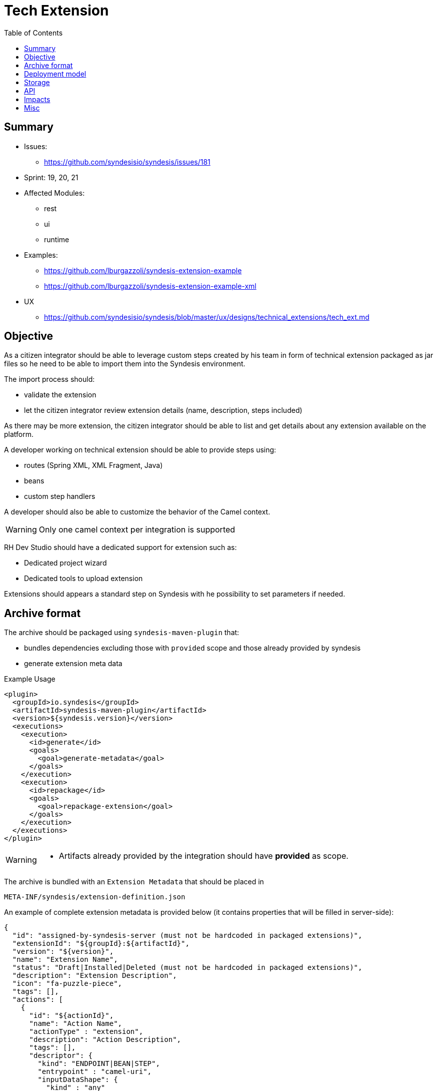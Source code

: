 = Tech Extension
:toc:

== Summary

* Issues:
** https://github.com/syndesisio/syndesis/issues/181
* Sprint: 19, 20, 21
* Affected Modules:
** rest
** ui
** runtime
* Examples:
** https://github.com/lburgazzoli/syndesis-extension-example
** https://github.com/lburgazzoli/syndesis-extension-example-xml
* UX
** https://github.com/syndesisio/syndesis/blob/master/ux/designs/technical_extensions/tech_ext.md

== Objective

As a citizen integrator should be able to leverage custom steps created by his team in form of technical extension packaged as jar files so he need to be able to import them into the Syndesis environment.

The import process should:

* validate the extension
* let the citizen integrator review extension details (name, description, steps included)

As there may be more extension, the citizen integrator should be able to list and get details about any extension available on the platform.

A developer working on technical extension should be able to provide steps using:

* routes (Spring XML, XML Fragment, Java)
* beans
* custom step handlers

A developer should also be able to customize the behavior of the Camel context.

[WARNING]
====
Only one camel context per integration is supported
====

RH Dev Studio should have a dedicated support for extension such as:

* Dedicated project wizard
* Dedicated tools to upload extension

Extensions should appears a standard step on Syndesis with he possibility to set parameters if needed.

== Archive format

The archive should be packaged using `syndesis-maven-plugin` that:

* bundles dependencies excluding those with `provided` scope and those already provided by syndesis
* generate extension meta data

[source,xml]
.Example Usage
----
<plugin>
  <groupId>io.syndesis</groupId>
  <artifactId>syndesis-maven-plugin</artifactId>
  <version>${syndesis.version}</version>
  <executions>
    <execution>
      <id>generate</id>
      <goals>
        <goal>generate-metadata</goal>
      </goals>
    </execution>
    <execution>
      <id>repackage</id>
      <goals>
        <goal>repackage-extension</goal>
      </goals>
    </execution>
  </executions>
</plugin>
----

[WARNING]
====
* Artifacts already provided by the integration should have *provided* as scope.
====

The archive is bundled with an `Extension Metadata` that should be placed in

[source]
----
META-INF/syndesis/extension-definition.json
----

An example of complete extension metadata is provided below (it contains properties that will be filled in server-side):

[source,json]
----
{
  "id": "assigned-by-syndesis-server (must not be hardcoded in packaged extensions)",
  "extensionId": "${groupId}:${artifactId}",
  "version": "${version}",
  "name": "Extension Name",
  "status": "Draft|Installed|Deleted (must not be hardcoded in packaged extensions)",
  "description": "Extension Description",
  "icon": "fa-puzzle-piece",
  "tags": [],
  "actions": [
    {
      "id": "${actionId}",
      "name": "Action Name",
      "actionType" : "extension",
      "description": "Action Description",
      "tags": [],
      "descriptor": {
        "kind": "ENDPOINT|BEAN|STEP",
        "entrypoint" : "camel-uri",
        "inputDataShape": {
          "kind" : "any"
        },
        "outputDataShape": {
          "kind" : "any"
        },
        "propertyDefinitionSteps": []
      }
    }
  ],
  "dependencies": [
    "artifact-id",
    "..."
  ]
}
----

[NOTE]
====
Extensions do not have global options (yet)
====

The archive layout should then looks like:

[source]
----
META-INF/syndesys/extension-definition.json
com/example/MyExtension.class
...
lib/oracle-jdbc.jar
lib/...
----

== Deployment model


== Storage

The extension are persisted on Syndesis backend using a `filestore` that should support file-system like paths and operation and should have a pluggable storage backend.


[source,java]
.FileStore interface
----
public interface FileStore {

    /**
     * Initialize the file store.
     */
    void init();

    /**
     * Write a file on a path.
     *
     * The path must be absolute (e.g. "/path/to/file.zip").
     *
     * If a file already exists it is overwritten.
     * Parent directories are created automatically.
     *
     * @param path the destination path
     * @param file the content of the file
     */
    void write(String path, InputStream file);

    /**
     * Write a file on a temporary path.
     *
     * The path will be decided by the file store and returned to the client.
     *
     * @param file the content of the file
     * @return the path created for the file
     */
    String writeTemporaryFile(InputStream file);

    /**
     * Read a file from a path.
     *
     * The path must be absolute (e.g. "/path/to/file.zip").
     *
     * @param path the path to read
     * @return the file content or null if the file is not present
     */
    InputStream read(String path);

    /**
     * Delete a file corresponding to a path.
     *
     * The path must be absolute (e.g. "/path/to/file.zip").
     *
     * @param path the path to the file to delete
     * @return true if the file existed before deleting
     */
    boolean delete(String path);

    /**
     * Moves a file from a source path to a destination path.
     *
     * Both paths must be absolute (e.g. "/path/to/file.zip").
     *
     * If a file already exists in the destination path, it is overwritten.
     * If the source file does not exist, the operation is cancelled and the
     * destination file (if present) is left unchanged.
     *
     * @param fromPath the source path
     * @param toPath the destination path
     * @return true if the source file existed before moving it
     */
    boolean move(String fromPath, String toPath);

}
----

The default `FileStore` implementation stores the extension (jar) in a DB table named "filestore" inside the `syndesis` database (PostgreSQL).

References:

* PR: https://github.com/syndesisio/syndesis-rest/pull/743

== API

We need to use a dedicated beta API version, like v1beta (not yet defined as it depend on API refactoring)

[cols="1,3,4a", options="header"]
|===
|Verb
|Path
|Description

|POST
|/api/{version}/extensions
|To create a tech extension by pushing a binary artifact

|GET
|/api/{version}/extensions
|To list tech extensions

|GET
|/api/{version}/extensions/{extensionId}
|To get a tech extension

|DELETE
|/api/{version}/extensions/{extensionId}
|To logically delete a tech extension (change status to "Deleted")

|GET
|/api/{version}/extensions/{extensionId}/actions
|To get actions of a tech extension

|GET
|/api/{version}/extensions/{extensionId}/actions/{actionId}
|To get a speicific action of a tech extension

|POST
|/api/{version}/extensions/{extensionId}/validation
|Executes a validation of a uploaded extension and returns the validation result. Status code indicates if errors are blocking.

|POST
|/api/{version}/extensions/validation
|Accepts a Extension metadata object and validates it, returning the the validation result. It can be used to validate extension metadata without uploading the binary file. Status code indicates if errors are blocking.

|POST
|/api/{version}/extensions/{extensionId}/install
|Installs the extension if there are no blocking validation errors (validation is performed before installing it). Other active extensions for the same extensionId are logically deleted (if any).
|===


== Impacts

* *Model*
+
To share the concept of Actions between connectors and extension, a change of the model is required as Actions are nowadays tightly linked to a camel connector so they have a number of connector related properties that do not fit the extension definition.
+
The proposed `Action` definition is:
+
[source,java]
----
public interface Descriptor {
}

@JsonTypeInfo(
    use      = JsonTypeInfo.Id.NAME,
    include  = JsonTypeInfo.As.EXISTING_PROPERTY,
    property = "actionType"
)
@JsonSubTypes({
    @JsonSubTypes.Type(
        value = ImmutableConnectorAction.class,
        name  = Action.TYPE_CONNECTOR),
    @JsonSubTypes.Type(
        value = ImmutableExtensionAction.class,
        name  = Action.TYPE_EXTENSION)
})
public interface Action<D extends Descriptor> {
    String TYPE_CONNECTOR = "connector";
    String TYPE_EXTENSION = "extension";

    /**
     * Only used as marker purpose
     */
    String getActionType();

    /**
     * The descriptor
     */
    D getDescriptor();
}

@Value.Immutable
@JsonIgnoreProperties({ "actionType" })
@JsonDeserialize(builder = ConnectorAction.Builder.class)
public interface ConnectorAction extends Action<ConnectorDescriptor> {
    @Override
    default String getActionType() {
        return Action.TYPE_CONNECTOR;
    }

    class Builder extends ImmutableConnectorAction.Builder {
    }
}

@Value.Immutable
@JsonIgnoreProperties({ "actionType" })
@JsonDeserialize(builder = ExtensionAction.Builder.class)
public interface ExtensionAction extends Action<ExtensionDescriptor> {
    @Override
    default String getActionType() {
        return Action.TYPE_EXTENSION;
    }

    class Builder extends ImmutableExtensionAction.Builder {
    }
}

@Value.Immutable
@JsonDeserialize(builder = Step.Builder.class)
public interface Step {
    Action<?> getAction();

    class Builder extends ImmutableStep.Builder {
    }
}

public static class ConnectorDescriptor implements Descriptor {
    ...
}

public static class ExtensionDescriptor implements Descriptor {
   ...
}
----
+
A step would then look like:
+
[source,json]
----
{
    "action": {
        "actionType": "extension",
        "id": "log-body",
        "name": "simple-log",
        "description": "A simple function based logging extension (1)",
        "descriptor": {
            "kind": "BEAN",
            "entrypoint": "io.syndesis.extension.SimpleExtension::log",
            "inputDataShape": {
                "kind": "any"
            },
            "outputDataShape": {
                "kind": "any"
            },
            "propertyDefinitionSteps": []
        },
        "tags": []
    },
    "extension": {
        "id": "-KzSYuq8zZ3ATmAVSYlR",
        "name": "Syndesis Extension",
        "description": "A simple Syndesis Extension",
        "extensionId": "com.github.lburgazzoli:syndesis-extensions",
        "version": "1.0.0-SNAPSHOT",
        "tags": [
            "experimental",
            "feature"
        ],
        "actions": [
            {
                "actionType": "extension",
                "id": "log-body",
                "name": "simple-log",
                "description": "A simple function based logging extension (1)",
                "descriptor": {
                    "kind": "BEAN",
                    "entrypoint": "io.syndesis.extension.SimpleExtension::log",
                    "inputDataShape": {
                        "kind": "any"
                    },
                    "outputDataShape": {
                        "kind": "any"
                    },
                    "propertyDefinitionSteps": []
                },
                "tags": []
            }
        ],
        "dependencies": [
            "io.syndesis.integration-runtime:runtime-api:jar:1.2.1",
            "org.apache.camel:camel-core:jar:2.20.0",
            "org.springframework.boot:spring-boot-starter:jar:1.5.8.RELEASE"
        ],
        "properties": {}
    },
    "stepKind": "extension",
    "configuredProperties": {
        "ascii": "false"
    }
}
----

* *Syndesis Integration Runtime*
+
Extension's Action with kind *endpoint* should be translated to native steps: SetHeaders + Endpoint.
+
Extension's Action with kind *bean* should be translated to native steps: Function (which need to be enhanced to accept properties)
+
Extension's Action with kind *step* require a new step and step handler definition:
+
[source,java]
.Extension
----
@FunctionalInterface
public interface SyndesisStepExtension {
    /**
     * Customize the definition.
     *
     * @param context the camel context.
     * @param definition the current {@link ProcessorDefinition}.
     * @param parameter the extension parameters.
     *
     * @return the latest definition.
     */
    ProcessorDefinition configure(
        CamelContext context,
        ProcessorDefinition definition,
        Map<String, Object> parameters);
}
----
+
[source,yaml]
.Extension YAML
----
- kind: "extension"
  name: "com.example.MyExtension"
  properties:
    message: "hello"
----
+
[NOTE]
====
The extension step handler should bind properties to the object if possible, remaining parameters are passed to the configure method as _parameters_
====


== Misc

A java developer should leverage annotation to implement extensions.

[source,java]
----
Retention(RetentionPolicy.RUNTIME)
@Target({ElementType.TYPE, ElementType.METHOD})
public @interface SyndesisExtensionAction {
    /**
     * The action id;
     */
    String id();

    /**
     * The action name.
     */
    String name() default "";

    /**
     * The action description.
     */
    String description() default "";

    /**
     * The action tags;
     */
    String[] tags() default {};

    /**
     * The action input data shape;
     */
    String inputDataShape() default "any";

    /**
     * The action output data shape;
     */
    String outputDataShape() default "any";

    /**
     * The entrypoint;
     */
    String entrypoint() default "";
}
----

There should be support for tooling like:

- if SyndesisExtensionAction is used for a class extending SyndesisStepExtension, the action should have a descriptor like:
+
[source,json]
----
"descriptor": {
    "kind": "STEP",
    "entrypoint" : "full.qualified.class.name"
}
----

- if SyndesisExtensionAction is used for a class *not* extending SyndesisStepExtension, the action should have a descriptor like:
+
[source,json]
----
"descriptor": {
    "kind": "BEAN",
    "entrypoint" : "full.qualified.class.name"
}
----

- if SyndesisExtensionAction is used to define beans spring beans (@Bean) and with RouteDefinition or RouteBuilder as return type, the action should have a descriptor like:
+
[source,json]
----
"descriptor": {
    "kind": "ENDPOINT",
    "entrypoint" : "SyndesisExtensionAction::target()"
}
----
